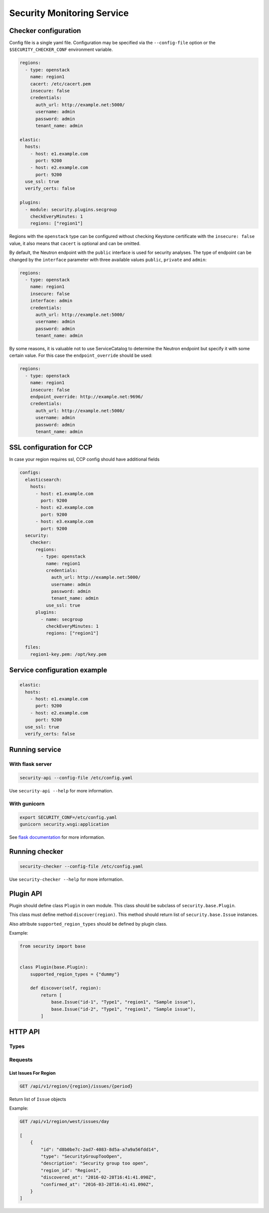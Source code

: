 Security Monitoring Service
###########################

Checker configuration
*********************

Config file is a single yaml file. Configuration may be specified via
the ``--config-file`` option or the ``$SECURITY_CHECKER_CONF`` environment
variable.

.. code-block::

    regions:
      - type: openstack
        name: region1
        cacert: /etc/cacert.pem
        insecure: false
        credentials:
          auth_url: http://example.net:5000/
          username: admin
          password: admin
          tenant_name: admin

    elastic:
      hosts:
        - host: e1.example.com
          port: 9200
        - host: e2.example.com
          port: 9200
      use_ssl: true
      verify_certs: false

    plugins:
      - module: security.plugins.secgroup
        checkEveryMinutes: 1
        regions: ["region1"]

Regions with the ``openstack`` type can be configured without checking Keystone
certificate with the ``insecure: false`` value, it also means that ``cacert``
is optional and can be omitted.

By default, the Neutron endpoint with the ``public`` interface is used for
security analyses. The type of endpoint can be changed by the ``interface``
parameter with three available values ``public``, ``private`` and ``admin``:

.. code-block::

    regions:
      - type: openstack
        name: region1
        insecure: false
        interface: admin
        credentials:
          auth_url: http://example.net:5000/
          username: admin
          password: admin
          tenant_name: admin

By some reasons, it is valuable not to use ServiceCatalog to determine
the Neutron endpoint but specify it with some certain value. For this case
the ``endpoint_override`` should be used:

.. code-block::

    regions:
      - type: openstack
        name: region1
        insecure: false
        endpoint_override: http://example.net:9696/
        credentials:
          auth_url: http://example.net:5000/
          username: admin
          password: admin
          tenant_name: admin

SSL configuration for CCP
*************************

In case your region requires ssl, CCP config should have additional fields

.. code-block::

    configs:
      elasticsearch:
        hosts:
          - host: e1.example.com
            port: 9200
          - host: e2.example.com
            port: 9200
          - host: e3.example.com
            port: 9200
      security:
        checker:
          regions:
            - type: openstack
              name: region1
              credentials:
                auth_url: http://example.net:5000/
                username: admin
                password: admin
                tenant_name: admin
              use_ssl: true
          plugins:
            - name: secgroup
              checkEveryMinutes: 1
              regions: ["region1"]    

      files:
        region1-key.pem: /opt/key.pem

Service configuration example
*****************************

.. code-block::

    elastic:
      hosts:
        - host: e1.example.com
          port: 9200
        - host: e2.example.com
          port: 9200
      use_ssl: true
      verify_certs: false

Running service
***************

With flask server
=================

.. code-block::

    security-api --config-file /etc/config.yaml

Use ``security-api --help`` for more information.

With gunicorn
=============

.. code-block::

    export SECURITY_CONF=/etc/config.yaml
    gunicorn security.wsgi:application

See `flask documentation <http://flask.pocoo.org/docs/0.11/deploying/wsgi-standalone/>`_ for more information.

Running checker
***************

.. code-block::

    security-checker --config-file /etc/config.yaml

Use ``security-checker --help`` for more information.

Plugin API
**********

Plugin should define class ``Plugin`` in own module. This class should be subclass of ``security.base.Plugin``.

This class must define method ``discover(region)``. This method should return list of ``security.base.Issue`` instances.

Also attribute ``supported_region_types`` should be defined by plugin class.

Example:

.. code-block:: python

    from security import base


    class Plugin(base.Plugin):
        supported_region_types = {"dummy"}

        def discover(self, region):
            return [
                base.Issue("id-1", "Type1", "region1", "Sample issue"),
                base.Issue("id-2", "Type1", "region1", "Sample issue"),
            ]

HTTP API
********

Types
=====

Requests
========

List Issues For Region
----------------------

.. code-block::

    GET /api/v1/region/{region}/issues/{period}

Return list of ``Issue`` objects

Example:

.. code-block::

    GET /api/v1/region/west/issues/day

    [
        {
            "id": "d8b0be7c-2ad7-4083-8d5a-a7a9a56fdd14",
            "type": "SecurityGroupTooOpen",
            "description": "Security group too open",
            "region_id": "Region1",
            "discovered_at": "2016-02-28T16:41:41.090Z",
            "confirmed_at": "2016-03-28T16:41:41.090Z",
        }
    ]
